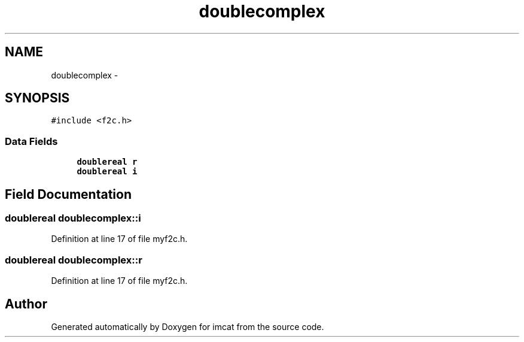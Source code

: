 .TH "doublecomplex" 3 "23 Dec 2003" "imcat" \" -*- nroff -*-
.ad l
.nh
.SH NAME
doublecomplex \- 
.SH SYNOPSIS
.br
.PP
\fC#include <f2c.h>\fP
.PP
.SS "Data Fields"

.in +1c
.ti -1c
.RI "\fBdoublereal\fP \fBr\fP"
.br
.ti -1c
.RI "\fBdoublereal\fP \fBi\fP"
.br
.in -1c
.SH "Field Documentation"
.PP 
.SS "\fBdoublereal\fP \fBdoublecomplex::i\fP"
.PP
Definition at line 17 of file myf2c.h.
.SS "\fBdoublereal\fP \fBdoublecomplex::r\fP"
.PP
Definition at line 17 of file myf2c.h.

.SH "Author"
.PP 
Generated automatically by Doxygen for imcat from the source code.

